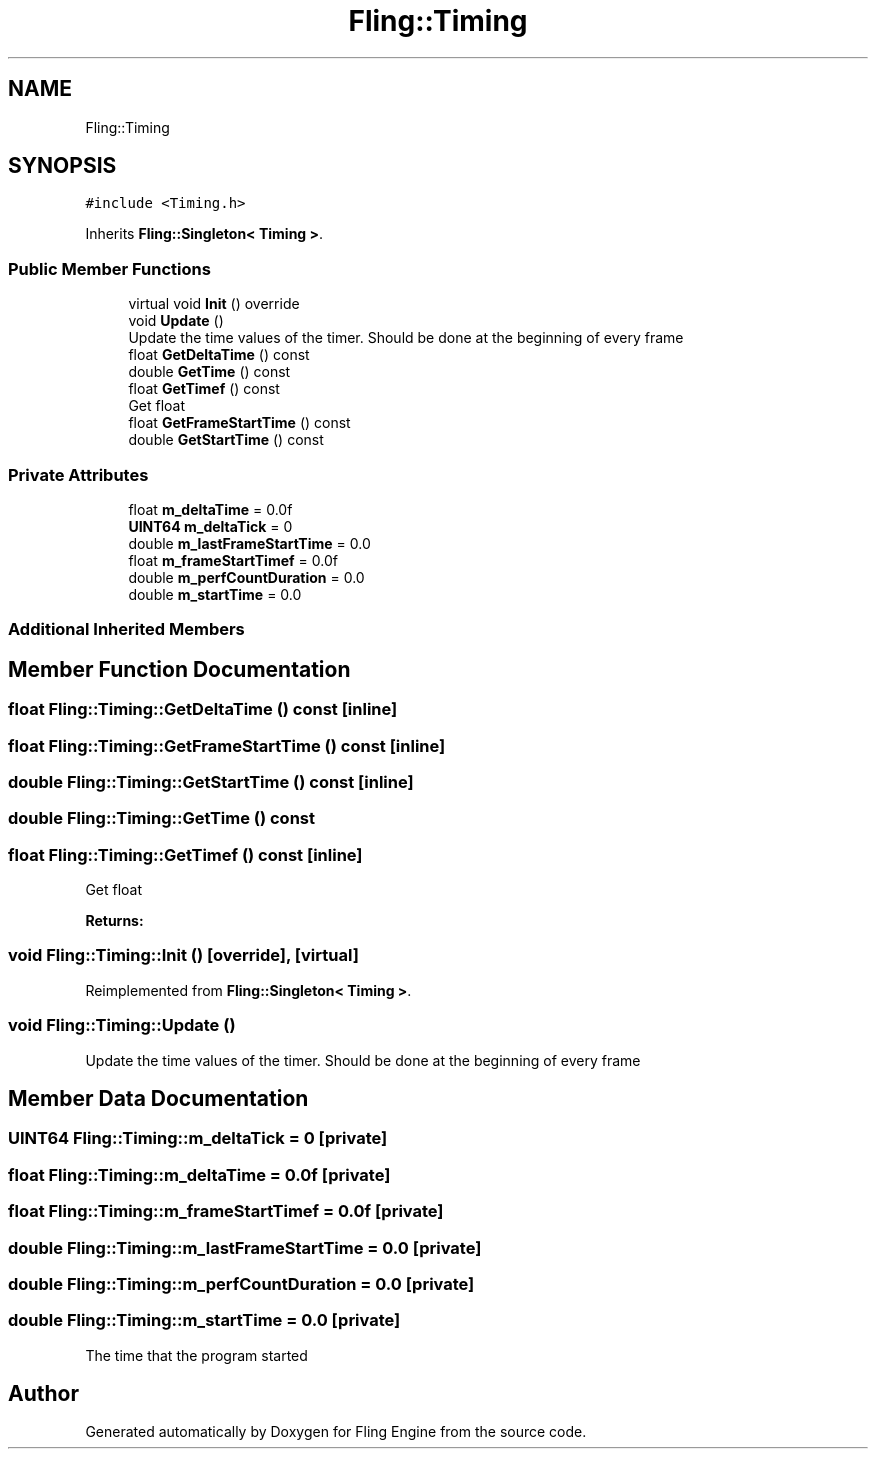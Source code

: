 .TH "Fling::Timing" 3 "Fri Jul 19 2019" "Version 0.00.1" "Fling Engine" \" -*- nroff -*-
.ad l
.nh
.SH NAME
Fling::Timing
.SH SYNOPSIS
.br
.PP
.PP
\fC#include <Timing\&.h>\fP
.PP
Inherits \fBFling::Singleton< Timing >\fP\&.
.SS "Public Member Functions"

.in +1c
.ti -1c
.RI "virtual void \fBInit\fP () override"
.br
.ti -1c
.RI "void \fBUpdate\fP ()"
.br
.RI "Update the time values of the timer\&. Should be done at the beginning of every frame "
.ti -1c
.RI "float \fBGetDeltaTime\fP () const"
.br
.ti -1c
.RI "double \fBGetTime\fP () const"
.br
.ti -1c
.RI "float \fBGetTimef\fP () const"
.br
.RI "Get float "
.ti -1c
.RI "float \fBGetFrameStartTime\fP () const"
.br
.ti -1c
.RI "double \fBGetStartTime\fP () const"
.br
.in -1c
.SS "Private Attributes"

.in +1c
.ti -1c
.RI "float \fBm_deltaTime\fP = 0\&.0f"
.br
.ti -1c
.RI "\fBUINT64\fP \fBm_deltaTick\fP = 0"
.br
.ti -1c
.RI "double \fBm_lastFrameStartTime\fP = 0\&.0"
.br
.ti -1c
.RI "float \fBm_frameStartTimef\fP = 0\&.0f"
.br
.ti -1c
.RI "double \fBm_perfCountDuration\fP = 0\&.0"
.br
.ti -1c
.RI "double \fBm_startTime\fP = 0\&.0"
.br
.in -1c
.SS "Additional Inherited Members"
.SH "Member Function Documentation"
.PP 
.SS "float Fling::Timing::GetDeltaTime () const\fC [inline]\fP"

.SS "float Fling::Timing::GetFrameStartTime () const\fC [inline]\fP"

.SS "double Fling::Timing::GetStartTime () const\fC [inline]\fP"

.SS "double Fling::Timing::GetTime () const"

.SS "float Fling::Timing::GetTimef () const\fC [inline]\fP"

.PP
Get float 
.PP
\fBReturns:\fP
.RS 4

.RE
.PP

.SS "void Fling::Timing::Init ()\fC [override]\fP, \fC [virtual]\fP"

.PP
Reimplemented from \fBFling::Singleton< Timing >\fP\&.
.SS "void Fling::Timing::Update ()"

.PP
Update the time values of the timer\&. Should be done at the beginning of every frame 
.SH "Member Data Documentation"
.PP 
.SS "\fBUINT64\fP Fling::Timing::m_deltaTick = 0\fC [private]\fP"

.SS "float Fling::Timing::m_deltaTime = 0\&.0f\fC [private]\fP"

.SS "float Fling::Timing::m_frameStartTimef = 0\&.0f\fC [private]\fP"

.SS "double Fling::Timing::m_lastFrameStartTime = 0\&.0\fC [private]\fP"

.SS "double Fling::Timing::m_perfCountDuration = 0\&.0\fC [private]\fP"

.SS "double Fling::Timing::m_startTime = 0\&.0\fC [private]\fP"
The time that the program started 

.SH "Author"
.PP 
Generated automatically by Doxygen for Fling Engine from the source code\&.
